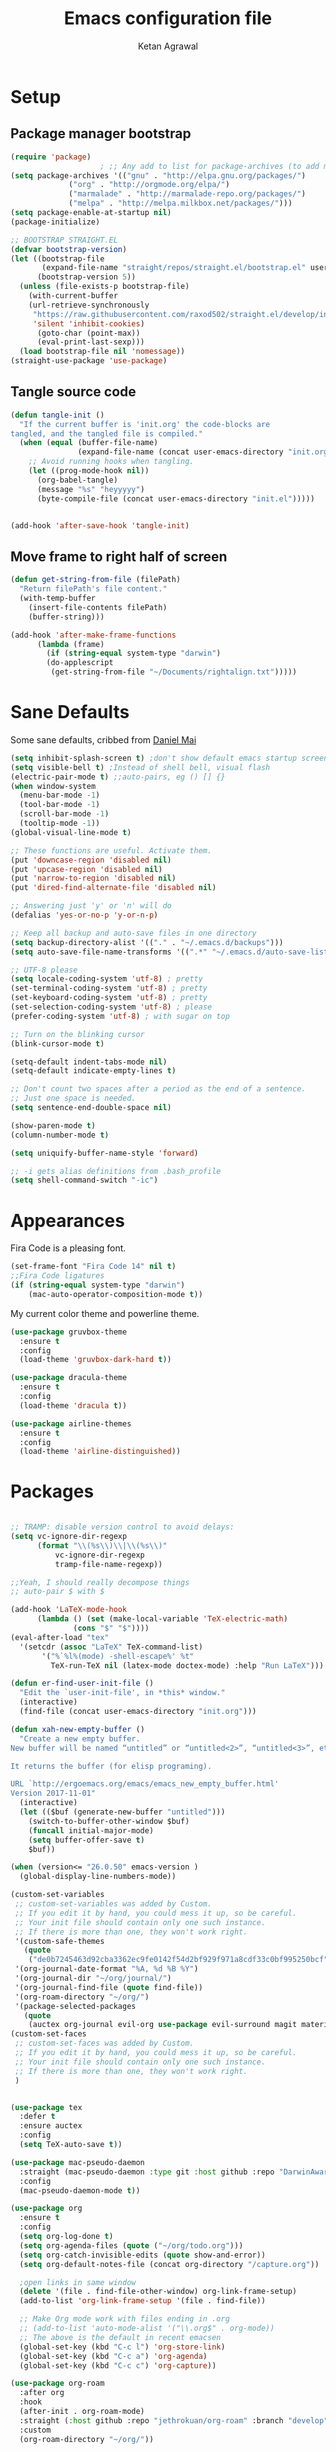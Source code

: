 #+TITLE: Emacs configuration file
#+AUTHOR: Ketan Agrawal
#+BABEL: :cache yes
#+LATEX_HEADER: \usepackage{parskip}
#+LATEX_HEADER: \usepackage{inconsolata}
#+LATEX_HEADER: \usepackage[utf8]{inputenc}
#+PROPERTY: header-args :tangle yes

* Setup
** Package manager bootstrap
   #+BEGIN_SRC emacs-lisp
 (require 'package)
					 ; ;; Any add to list for package-archives (to add marmalade or melpa) goes here
 (setq package-archives '(("gnu" . "http://elpa.gnu.org/packages/")
			  ("org" . "http://orgmode.org/elpa/")
			  ("marmalade" . "http://marmalade-repo.org/packages/")
			  ("melpa" . "http://melpa.milkbox.net/packages/")))
 (setq package-enable-at-startup nil)
 (package-initialize)

 ;; BOOTSTRAP STRAIGHT.EL
 (defvar bootstrap-version)
 (let ((bootstrap-file
        (expand-file-name "straight/repos/straight.el/bootstrap.el" user-emacs-directory))
       (bootstrap-version 5))
   (unless (file-exists-p bootstrap-file)
     (with-current-buffer
	 (url-retrieve-synchronously
	  "https://raw.githubusercontent.com/raxod502/straight.el/develop/install.el"
	  'silent 'inhibit-cookies)
       (goto-char (point-max))
       (eval-print-last-sexp)))
   (load bootstrap-file nil 'nomessage))
 (straight-use-package 'use-package)

   #+END_SRC
** Tangle source code
 #+BEGIN_SRC emacs-lisp
 (defun tangle-init ()
   "If the current buffer is 'init.org' the code-blocks are
 tangled, and the tangled file is compiled."
   (when (equal (buffer-file-name)
                (expand-file-name (concat user-emacs-directory "init.org")))
     ;; Avoid running hooks when tangling.
     (let ((prog-mode-hook nil))
       (org-babel-tangle)
       (message "%s" "heyyyyy")
       (byte-compile-file (concat user-emacs-directory "init.el")))))
      
      
 (add-hook 'after-save-hook 'tangle-init)

 #+END_SRC
** Move frame to right half of screen
#+BEGIN_SRC emacs-lisp
(defun get-string-from-file (filePath)
  "Return filePath's file content."
  (with-temp-buffer
    (insert-file-contents filePath)
    (buffer-string)))

(add-hook 'after-make-frame-functions
	  (lambda (frame)
	    (if (string-equal system-type "darwin")
		(do-applescript
		 (get-string-from-file "~/Documents/rightalign.txt")))))
#+END_SRC
* Sane Defaults
  
  Some sane defaults, cribbed from [[https://github.com/danielmai/.emacs.d/blob/master/config.org][Daniel Mai]]
  #+BEGIN_SRC emacs-lisp 
(setq inhibit-splash-screen t) ;don't show default emacs startup screen
(setq visible-bell t) ;Instead of shell bell, visual flash
(electric-pair-mode t) ;;auto-pairs, eg () [] {}
(when window-system
  (menu-bar-mode -1)
  (tool-bar-mode -1)
  (scroll-bar-mode -1)
  (tooltip-mode -1))
(global-visual-line-mode t)

;; These functions are useful. Activate them.
(put 'downcase-region 'disabled nil)
(put 'upcase-region 'disabled nil)
(put 'narrow-to-region 'disabled nil)
(put 'dired-find-alternate-file 'disabled nil)

;; Answering just 'y' or 'n' will do
(defalias 'yes-or-no-p 'y-or-n-p)

;; Keep all backup and auto-save files in one directory
(setq backup-directory-alist '(("." . "~/.emacs.d/backups")))
(setq auto-save-file-name-transforms '((".*" "~/.emacs.d/auto-save-list/" t)))

;; UTF-8 please
(setq locale-coding-system 'utf-8) ; pretty
(set-terminal-coding-system 'utf-8) ; pretty
(set-keyboard-coding-system 'utf-8) ; pretty
(set-selection-coding-system 'utf-8) ; please
(prefer-coding-system 'utf-8) ; with sugar on top

;; Turn on the blinking cursor
(blink-cursor-mode t)

(setq-default indent-tabs-mode nil)
(setq-default indicate-empty-lines t)

;; Don't count two spaces after a period as the end of a sentence.
;; Just one space is needed.
(setq sentence-end-double-space nil)

(show-paren-mode t)
(column-number-mode t)

(setq uniquify-buffer-name-style 'forward)

;; -i gets alias definitions from .bash_profile
(setq shell-command-switch "-ic")
  #+END_SRC
* Appearances
  Fira Code is a pleasing font.
  #+BEGIN_SRC emacs-lisp
(set-frame-font "Fira Code 14" nil t)
;;Fira Code ligatures
(if (string-equal system-type "darwin")
    (mac-auto-operator-composition-mode t))
    
  #+END_SRC
  My current color theme and powerline theme.
  #+BEGIN_SRC emacs-lisp
(use-package gruvbox-theme
  :ensure t
  :config
  (load-theme 'gruvbox-dark-hard t))

(use-package dracula-theme
  :ensure t
  :config
  (load-theme 'dracula t))

(use-package airline-themes
  :ensure t
  :config
  (load-theme 'airline-distinguished))
  #+END_SRC
* Packages
  #+BEGIN_SRC emacs-lisp

;; TRAMP: disable version control to avoid delays:
(setq vc-ignore-dir-regexp
      (format "\\(%s\\)\\|\\(%s\\)"
	      vc-ignore-dir-regexp
	      tramp-file-name-regexp))

;;Yeah, I should really decompose things
;; auto-pair $ with $

(add-hook 'LaTeX-mode-hook
	  (lambda () (set (make-local-variable 'TeX-electric-math)
			  (cons "$" "$"))))
(eval-after-load "tex" 
  '(setcdr (assoc "LaTeX" TeX-command-list)
	   '("%`%l%(mode) -shell-escape%' %t"
	     TeX-run-TeX nil (latex-mode doctex-mode) :help "Run LaTeX")))

(defun er-find-user-init-file ()
  "Edit the `user-init-file', in *this* window."
  (interactive)
  (find-file (concat user-emacs-directory "init.org")))

(defun xah-new-empty-buffer ()
  "Create a new empty buffer.
New buffer will be named “untitled” or “untitled<2>”, “untitled<3>”, etc.

It returns the buffer (for elisp programing).

URL `http://ergoemacs.org/emacs/emacs_new_empty_buffer.html'
Version 2017-11-01"
  (interactive)
  (let (($buf (generate-new-buffer "untitled")))
    (switch-to-buffer-other-window $buf)
    (funcall initial-major-mode)
    (setq buffer-offer-save t)
    $buf))

(when (version<= "26.0.50" emacs-version )
  (global-display-line-numbers-mode))

(custom-set-variables
 ;; custom-set-variables was added by Custom.
 ;; If you edit it by hand, you could mess it up, so be careful.
 ;; Your init file should contain only one such instance.
 ;; If there is more than one, they won't work right.
 '(custom-safe-themes
   (quote
    ("de0b7245463d92cba3362ec9fe0142f54d2bf929f971a8cdf33c0bf995250bcf" "c616e584f7268aa3b63d08045a912b50863a34e7ea83e35fcab8537b75741956" "3eb93cd9a0da0f3e86b5d932ac0e3b5f0f50de7a0b805d4eb1f67782e9eb67a4" "b59d7adea7873d58160d368d42828e7ac670340f11f36f67fa8071dbf957236a" default)))
 '(org-journal-date-format "%A, %d %B %Y")
 '(org-journal-dir "~/org/journal/")
 '(org-journal-find-file (quote find-file))
 '(org-roam-directory "~/org/")
 '(package-selected-packages
   (quote
    (auctex org-journal evil-org use-package evil-surround magit material-theme airline-themes evil-commentary spaceline))))
(custom-set-faces
 ;; custom-set-faces was added by Custom.
 ;; If you edit it by hand, you could mess it up, so be careful.
 ;; Your init file should contain only one such instance.
 ;; If there is more than one, they won't work right.
 )


(use-package tex
  :defer t
  :ensure auctex
  :config
  (setq TeX-auto-save t))

(use-package mac-pseudo-daemon
  :straight (mac-pseudo-daemon :type git :host github :repo "DarwinAwardWinner/mac-pseudo-daemon")
  :config
  (mac-pseudo-daemon-mode t))

(use-package org
  :ensure t
  :config
  (setq org-log-done t)
  (setq org-agenda-files (quote ("~/org/todo.org")))
  (setq org-catch-invisible-edits (quote show-and-error))
  (setq org-default-notes-file (concat org-directory "/capture.org"))

  ;open links in same window
  (delete '(file . find-file-other-window) org-link-frame-setup)
  (add-to-list 'org-link-frame-setup '(file . find-file))

  ;; Make Org mode work with files ending in .org
  ;; (add-to-list 'auto-mode-alist '("\\.org$" . org-mode))
  ;; The above is the default in recent emacsen
  (global-set-key (kbd "C-c l") 'org-store-link)
  (global-set-key (kbd "C-c a") 'org-agenda)
  (global-set-key (kbd "C-c c") 'org-capture))

(use-package org-roam
  :after org
  :hook 
  (after-init . org-roam-mode)
  :straight (:host github :repo "jethrokuan/org-roam" :branch "develop")
  :custom
  (org-roam-directory "~/org/"))

(use-package org-journal
  :ensure t
  :defer t
  :custom
  (org-journal-find-file 'find-file)
  (org-journal-dir "~/org/journal/")
  (org-journal-date-format "%A, %d %B %Y"))

(use-package company
  :ensure t
  :config
  (global-company-mode t))

(use-package helm
  :ensure t
  :init
  (setq helm-completion-style 'emacs)
  (setq completion-styles '(helm-flex))
  :config 
  (helm-mode t)
  (global-set-key (kbd "M-x") 'helm-M-x))

(use-package evil
  :ensure t
  :init
  (setq evil-want-integration t) ;; This is optional since it's already set to t by default.
  (setq evil-want-keybinding nil)
 :config 
  ;; Make evil-mode up/down operate in screen lines instead of logical lines
  (define-key evil-motion-state-map "j" 'evil-next-visual-line)
  (define-key evil-motion-state-map "k" 'evil-previous-visual-line)
  ;; Also in visual mode
  (define-key evil-visual-state-map "j" 'evil-next-visual-line)
  (define-key evil-visual-state-map "k" 'evil-previous-visual-line)
  (evil-mode t))

(use-package evil-collection
  :ensure t
  :after evil
  :config
  (evil-collection-init))

(unless (display-graphic-p)
  (use-package evil-terminal-cursor-changer
    :ensure t
    :after evil
    :init
    (setq evil-motion-state-cursor 'box)  ; █
    (setq evil-visual-state-cursor 'box)  ; █
    (setq evil-normal-state-cursor 'box)  ; █
    (setq evil-insert-state-cursor 'bar)  ; ⎸
    (setq evil-emacs-state-cursor  'hbar) ; _
    :config
    (etcc-on)))

(use-package evil-commentary
  :ensure t 
  :after evil
  :config 
  (evil-commentary-mode t))

(defun find-todo-file ()
  "Edit the todo.org file, in *this* window."
  (interactive)
  (find-file (concat org-directory "/todo.org")))

(use-package evil-leader
  :ensure t
  :after evil
  :config
  (evil-leader/set-leader "<SPC>")
  (evil-leader/set-key ;active in all modes
    "<SPC>" 'helm-M-x
    "b" 'switch-to-buffer
    "f" 'helm-find-files
    "g" 'magit-status
    "i" 'er-find-user-init-file
    "j" 'org-journal-new-entry
    "k" 'kill-this-buffer
    "n" 'switch-to-next-buffer
    "o" 'xah-new-empty-buffer
    "p" 'switch-to-prev-buffer
    "q" 'delete-other-windows
    "t" 'find-todo-file
    "w" 'save-buffer)
  (evil-leader/set-key-for-mode 'org-mode ;just for org-mode, normal state
    "r i" 'org-roam-insert
    "r l" 'org-roam
    "r f" 'org-roam-find-file
    "r g" 'org-roam-show-graph)
  ;; (evil-leader/set-key-for-mode 'org-roam-mode ;just for org-roam-mode, normal state
  (global-evil-leader-mode t))

;;intialize
(use-package evil-surround
  :ensure t
  :after evil
  :config
  (global-evil-surround-mode t))

(use-package evil-org
  :ensure t
  :after org
  :config
  (add-hook 'org-mode-hook 'evil-org-mode)
  (add-hook 'evil-org-mode-hook
	    (lambda ()
	      (evil-org-set-key-theme '(textobjects insert navigation additional shift todo heading))))
  (require 'evil-org-agenda)
  (evil-org-agenda-set-keys))
;; (setq evil-want-C-i-jump nil) ;; C-i and TAB are same in terminal

(use-package magit
  :ensure t)

(use-package evil-magit
  :ensure t
  :after evil
  :config
  (evil-magit-init))
  #+END_SRC
